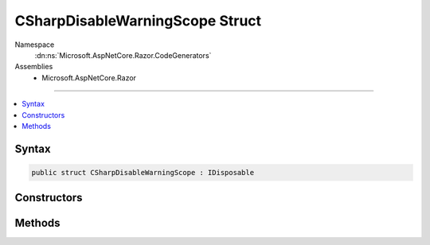 

CSharpDisableWarningScope Struct
================================





Namespace
    :dn:ns:`Microsoft.AspNetCore.Razor.CodeGenerators`
Assemblies
    * Microsoft.AspNetCore.Razor

----

.. contents::
   :local:









Syntax
------

.. code-block:: csharp

    public struct CSharpDisableWarningScope : IDisposable








.. dn:structure:: Microsoft.AspNetCore.Razor.CodeGenerators.CSharpDisableWarningScope
    :hidden:

.. dn:structure:: Microsoft.AspNetCore.Razor.CodeGenerators.CSharpDisableWarningScope

Constructors
------------

.. dn:structure:: Microsoft.AspNetCore.Razor.CodeGenerators.CSharpDisableWarningScope
    :noindex:
    :hidden:

    
    .. dn:constructor:: Microsoft.AspNetCore.Razor.CodeGenerators.CSharpDisableWarningScope.CSharpDisableWarningScope(Microsoft.AspNetCore.Razor.CodeGenerators.CSharpCodeWriter)
    
        
    
        
        :type writer: Microsoft.AspNetCore.Razor.CodeGenerators.CSharpCodeWriter
    
        
        .. code-block:: csharp
    
            public CSharpDisableWarningScope(CSharpCodeWriter writer)
    
    .. dn:constructor:: Microsoft.AspNetCore.Razor.CodeGenerators.CSharpDisableWarningScope.CSharpDisableWarningScope(Microsoft.AspNetCore.Razor.CodeGenerators.CSharpCodeWriter, System.Int32)
    
        
    
        
        :type writer: Microsoft.AspNetCore.Razor.CodeGenerators.CSharpCodeWriter
    
        
        :type warningNumber: System.Int32
    
        
        .. code-block:: csharp
    
            public CSharpDisableWarningScope(CSharpCodeWriter writer, int warningNumber)
    

Methods
-------

.. dn:structure:: Microsoft.AspNetCore.Razor.CodeGenerators.CSharpDisableWarningScope
    :noindex:
    :hidden:

    
    .. dn:method:: Microsoft.AspNetCore.Razor.CodeGenerators.CSharpDisableWarningScope.Dispose()
    
        
    
        
        .. code-block:: csharp
    
            public void Dispose()
    

